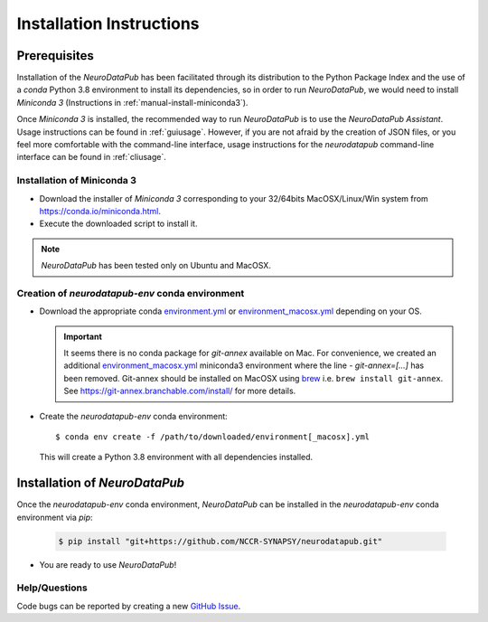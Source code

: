 .. _installation:

***************************
Installation Instructions
***************************


.. _prerequisites:

Prerequisites
==============

Installation of the `NeuroDataPub` has been facilitated through its distribution to the Python Package Index and the use of a `conda` Python 3.8 environment
to install its dependencies, so in order to run `NeuroDataPub`, we would need to install `Miniconda 3` (Instructions in :ref:`manual-install-miniconda3`).

Once `Miniconda 3` is installed, the recommended way to run `NeuroDataPub` is to use the `NeuroDataPub Assistant`. Usage instructions can be found in :ref:`guiusage`.
However, if you are not afraid by the creation of JSON files, or you feel more comfortable with the command-line interface, usage instructions for the `neurodatapub` command-line interface can be found in :ref:`cliusage`.


.. _manual-install-miniconda3:

Installation of Miniconda 3
------------------------------

* Download the installer of `Miniconda 3` corresponding to your 32/64bits MacOSX/Linux/Win system from https://conda.io/miniconda.html.

* Execute the downloaded script to install it.

.. note:: `NeuroDataPub` has been tested only on Ubuntu and MacOSX.


.. _creation-conda-environment:

Creation of `neurodatapub-env` conda environment
-------------------------------------------------

* Download the appropriate conda `environment.yml <https://github.com/NCCR-SYNAPSY/neurodatapub/raw/main/conda/environment.yml>`_ or
  `environment_macosx.yml <https://github.com/NCCR-SYNAPSY/neurodatapub/raw/main/conda/environment_macosx.yml>`_
  depending on your OS.

  .. important::
     It seems there is no conda package for `git-annex` available on Mac.
     For convenience, we created an additional `environment_macosx.yml <https://github.com/NCCR-SYNAPSY/neurodatapub/raw/main/conda/environment_macosx.yml>`_
     miniconda3 environment where the line `- git-annex=[...]` has been removed.
     Git-annex should be installed on MacOSX using `brew <https://brew.sh/index_fr>`_
     i.e. ``brew install git-annex``.
     See https://git-annex.branchable.com/install/ for more details.

* Create the `neurodatapub-env` conda environment:

  .. parsed-literal::

     $ conda env create -f /path/to/downloaded/environment[_macosx].yml

  This will create a Python 3.8 environment with all dependencies installed.


Installation of `NeuroDataPub`
==============================

Once the `neurodatapub-env` conda environment, `NeuroDataPub` can be installed in the `neurodatapub-env` conda environment via `pip`:

  .. code-block:: console

     $ pip install "git+https://github.com/NCCR-SYNAPSY/neurodatapub.git"

* You are ready to use `NeuroDataPub`!

Help/Questions
--------------

Code bugs can be reported by creating a new `GitHub Issue <https://github.com/NCCR-SYNAPSY/neurodatapub/issues>`_.
